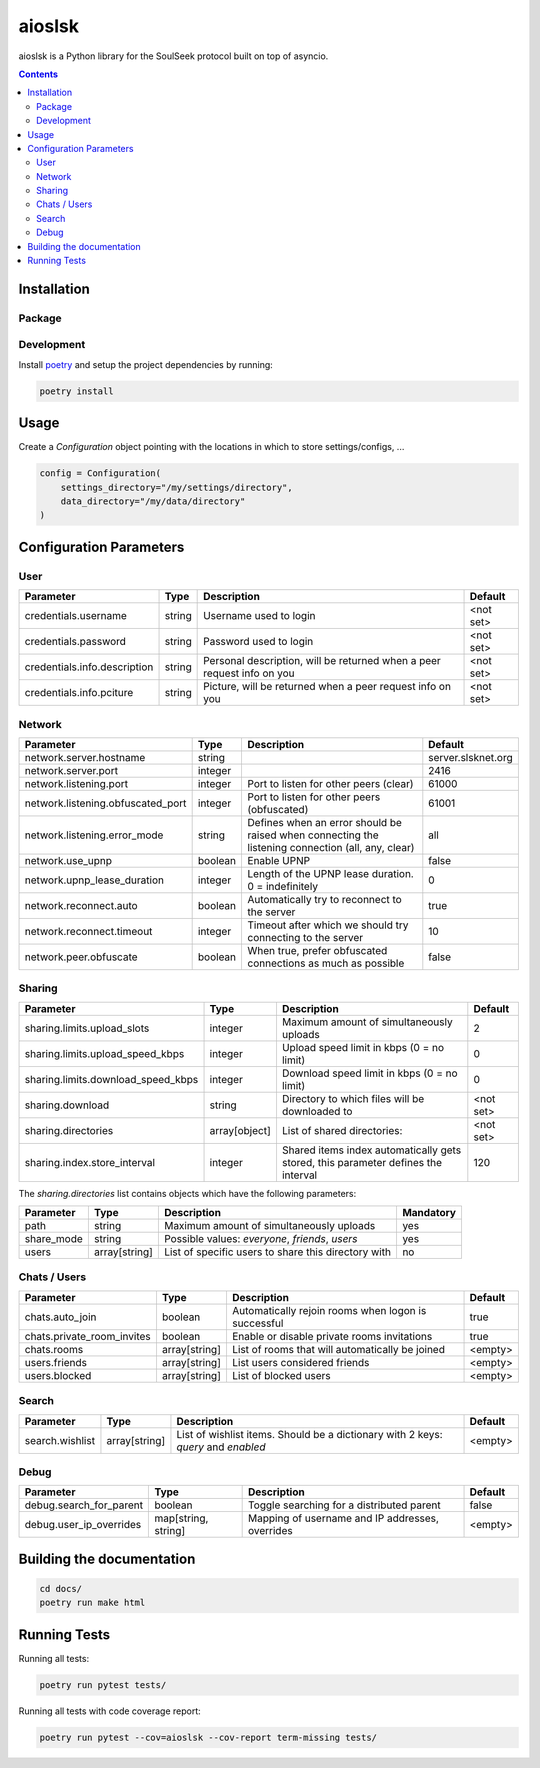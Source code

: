 =======
aioslsk
=======

aioslsk is a Python library for the SoulSeek protocol built on top of asyncio.

.. contents::

Installation
============

Package
-------


Development
-----------

Install poetry_ and setup the project dependencies by running:

.. code-block:: shell

    poetry install


Usage
=====

Create a `Configuration` object pointing with the locations in which to store settings/configs, ...

.. code-block:: python

    config = Configuration(
        settings_directory="/my/settings/directory",
        data_directory="/my/data/directory"
    )


Configuration Parameters
========================

User
----

+------------------------------+--------+------------------------------------------------------------------------+-----------+
|          Parameter           |  Type  |                              Description                               |  Default  |
+==============================+========+========================================================================+===========+
| credentials.username         | string | Username used to login                                                 | <not set> |
+------------------------------+--------+------------------------------------------------------------------------+-----------+
| credentials.password         | string | Password used to login                                                 | <not set> |
+------------------------------+--------+------------------------------------------------------------------------+-----------+
| credentials.info.description | string | Personal description, will be returned when a peer request info on you | <not set> |
+------------------------------+--------+------------------------------------------------------------------------+-----------+
| credentials.info.pciture     | string | Picture, will be returned when a peer request info on you              | <not set> |
+------------------------------+--------+------------------------------------------------------------------------+-----------+


Network
-------

+-----------------------------------+---------+---------------------------------------------------------------------------------------------------+--------------------+
|             Parameter             |  Type   |                                            Description                                            |      Default       |
+===================================+=========+===================================================================================================+====================+
| network.server.hostname           | string  |                                                                                                   | server.slsknet.org |
+-----------------------------------+---------+---------------------------------------------------------------------------------------------------+--------------------+
| network.server.port               | integer |                                                                                                   | 2416               |
+-----------------------------------+---------+---------------------------------------------------------------------------------------------------+--------------------+
| network.listening.port            | integer | Port to listen for other peers (clear)                                                            | 61000              |
+-----------------------------------+---------+---------------------------------------------------------------------------------------------------+--------------------+
| network.listening.obfuscated_port | integer | Port to listen for other peers (obfuscated)                                                       | 61001              |
+-----------------------------------+---------+---------------------------------------------------------------------------------------------------+--------------------+
| network.listening.error_mode      | string  | Defines when an error should be raised when connecting the listening connection (all, any, clear) | all                |
+-----------------------------------+---------+---------------------------------------------------------------------------------------------------+--------------------+
| network.use_upnp                  | boolean | Enable UPNP                                                                                       | false              |
+-----------------------------------+---------+---------------------------------------------------------------------------------------------------+--------------------+
| network.upnp_lease_duration       | integer | Length of the UPNP lease duration. 0 = indefinitely                                               | 0                  |
+-----------------------------------+---------+---------------------------------------------------------------------------------------------------+--------------------+
| network.reconnect.auto            | boolean | Automatically try to reconnect to the server                                                      | true               |
+-----------------------------------+---------+---------------------------------------------------------------------------------------------------+--------------------+
| network.reconnect.timeout         | integer | Timeout after which we should try connecting to the server                                        | 10                 |
+-----------------------------------+---------+---------------------------------------------------------------------------------------------------+--------------------+
| network.peer.obfuscate            | boolean | When true, prefer obfuscated connections as much as possible                                      | false              |
+-----------------------------------+---------+---------------------------------------------------------------------------------------------------+--------------------+


Sharing
-------

+------------------------------------+---------------+-----------------------------------------------------------------------------------+-----------+
|             Parameter              |     Type      |                                    Description                                    |  Default  |
+====================================+===============+===================================================================================+===========+
| sharing.limits.upload_slots        | integer       | Maximum amount of simultaneously uploads                                          | 2         |
+------------------------------------+---------------+-----------------------------------------------------------------------------------+-----------+
| sharing.limits.upload_speed_kbps   | integer       | Upload speed limit in kbps (0 = no limit)                                         | 0         |
+------------------------------------+---------------+-----------------------------------------------------------------------------------+-----------+
| sharing.limits.download_speed_kbps | integer       | Download speed limit in kbps (0 = no limit)                                       | 0         |
+------------------------------------+---------------+-----------------------------------------------------------------------------------+-----------+
| sharing.download                   | string        | Directory to which files will be downloaded to                                    | <not set> |
+------------------------------------+---------------+-----------------------------------------------------------------------------------+-----------+
| sharing.directories                | array[object] | List of shared directories:                                                       | <not set> |
+------------------------------------+---------------+-----------------------------------------------------------------------------------+-----------+
| sharing.index.store_interval       | integer       | Shared items index automatically gets stored, this parameter defines the interval | 120       |
+------------------------------------+---------------+-----------------------------------------------------------------------------------+-----------+

The `sharing.directories` list contains objects which have the following parameters:

+------------+---------------+-----------------------------------------------------+-----------+
| Parameter  |     Type      |                     Description                     | Mandatory |
+============+===============+=====================================================+===========+
| path       | string        | Maximum amount of simultaneously uploads            | yes       |
+------------+---------------+-----------------------------------------------------+-----------+
| share_mode | string        | Possible values: `everyone`, `friends`, `users`     | yes       |
+------------+---------------+-----------------------------------------------------+-----------+
| users      | array[string] | List of specific users to share this directory with | no        |
+------------+---------------+-----------------------------------------------------+-----------+


Chats / Users
-------------

+----------------------------+---------------+-----------------------------------------------------+---------+
|         Parameter          |     Type      |                     Description                     | Default |
+============================+===============+=====================================================+=========+
| chats.auto_join            | boolean       | Automatically rejoin rooms when logon is successful | true    |
+----------------------------+---------------+-----------------------------------------------------+---------+
| chats.private_room_invites | boolean       | Enable or disable private rooms invitations         | true    |
+----------------------------+---------------+-----------------------------------------------------+---------+
| chats.rooms                | array[string] | List of rooms that will automatically be joined     | <empty> |
+----------------------------+---------------+-----------------------------------------------------+---------+
| users.friends              | array[string] | List users considered friends                       | <empty> |
+----------------------------+---------------+-----------------------------------------------------+---------+
| users.blocked              | array[string] | List of blocked users                               | <empty> |
+----------------------------+---------------+-----------------------------------------------------+---------+


Search
------

+-----------------+---------------+-----------------------------------------------------------------------------------+---------+
|    Parameter    |     Type      |                                    Description                                    | Default |
+=================+===============+===================================================================================+=========+
| search.wishlist | array[string] | List of wishlist items. Should be a dictionary with 2 keys: `query` and `enabled` | <empty> |
+-----------------+---------------+-----------------------------------------------------------------------------------+---------+


Debug
-----

+-------------------------+---------------------+-------------------------------------------------+---------+
|        Parameter        |        Type         |                   Description                   | Default |
+=========================+=====================+=================================================+=========+
| debug.search_for_parent | boolean             | Toggle searching for a distributed parent       | false   |
+-------------------------+---------------------+-------------------------------------------------+---------+
| debug.user_ip_overrides | map[string, string] | Mapping of username and IP addresses, overrides | <empty> |
+-------------------------+---------------------+-------------------------------------------------+---------+


Building the documentation
==========================

.. code-block:: bash

    cd docs/
    poetry run make html


Running Tests
=============

Running all tests:

.. code-block:: bash

    poetry run pytest tests/

Running all tests with code coverage report:

.. code-block:: bash

    poetry run pytest --cov=aioslsk --cov-report term-missing tests/


.. _poetry: https://python-poetry.org/
